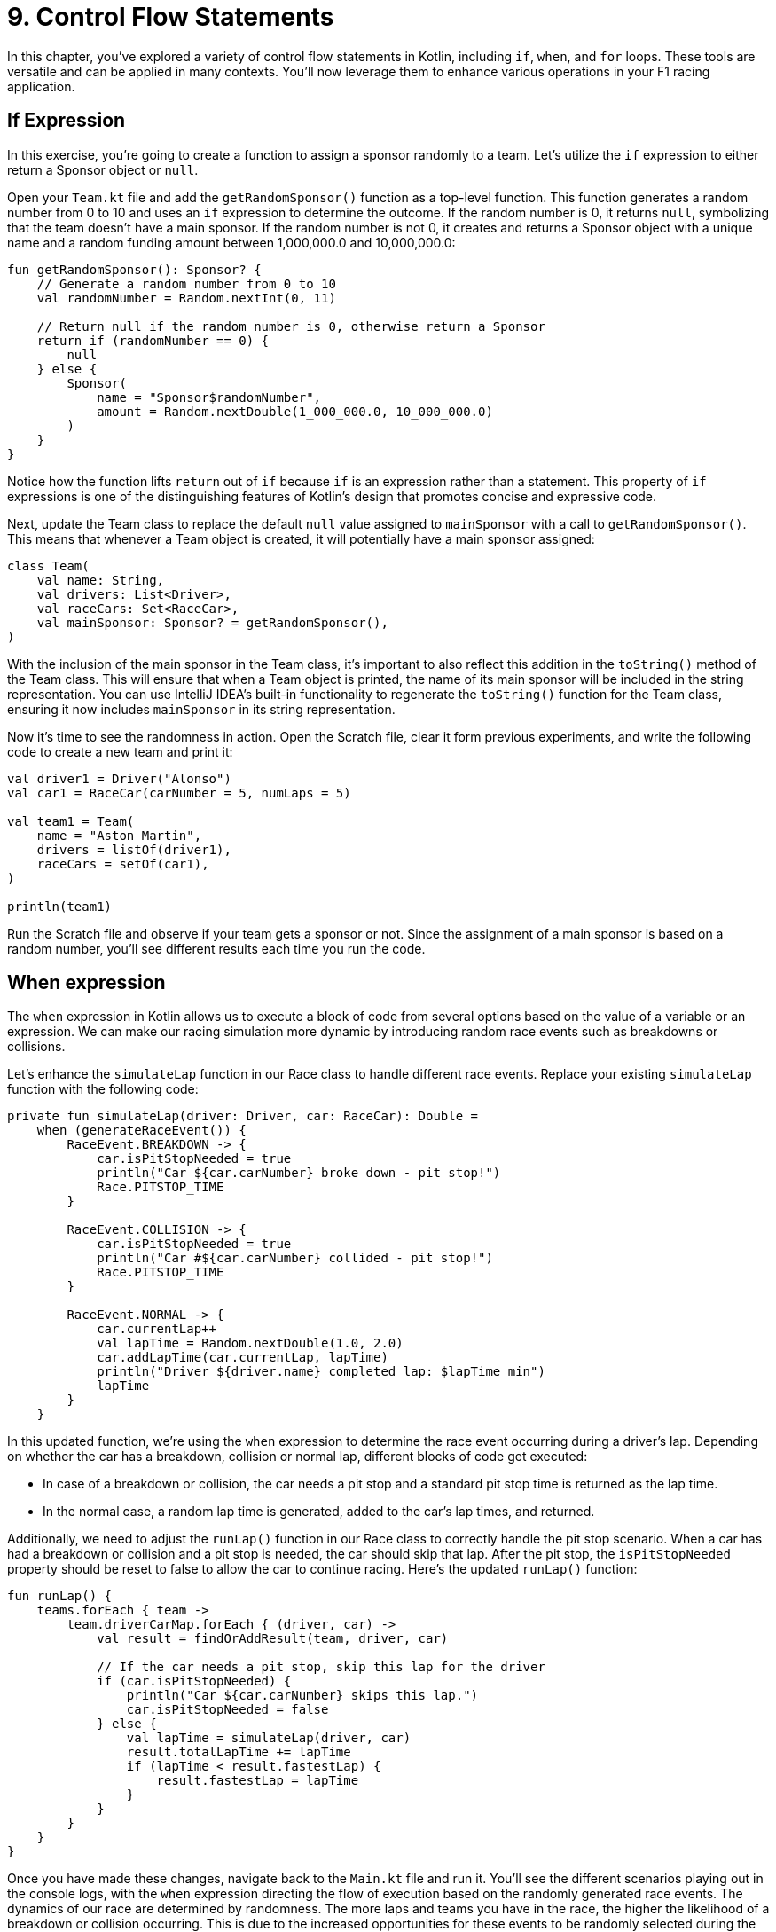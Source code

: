 = 9. Control Flow Statements
:sectanchors:

In this chapter, you've explored a variety of control flow statements in Kotlin, including `if`, `when`, and `for` loops. These tools are versatile and can be applied in many contexts. You'll now leverage them to enhance various operations in your F1 racing application.

== If Expression

In this exercise, you're going to create a function to assign a sponsor randomly to a team. Let's utilize the `if` expression to either return a Sponsor object or `null`.

Open your `Team.kt` file and add the `getRandomSponsor()` function as a top-level function. This function generates a random number from 0 to 10 and uses an `if` expression to determine the outcome. If the random number is 0, it returns `null`, symbolizing that the team doesn't have a main sponsor. If the random number is not 0, it creates and returns a Sponsor object with a unique name and a random funding amount between 1,000,000.0 and 10,000,000.0:

[source,kotlin]
----
fun getRandomSponsor(): Sponsor? {
    // Generate a random number from 0 to 10
    val randomNumber = Random.nextInt(0, 11)

    // Return null if the random number is 0, otherwise return a Sponsor
    return if (randomNumber == 0) {
        null
    } else {
        Sponsor(
            name = "Sponsor$randomNumber",
            amount = Random.nextDouble(1_000_000.0, 10_000_000.0)
        )
    }
}
----

Notice how the function lifts `return` out of `if` because `if` is an expression rather than a statement. This property of `if` expressions is one of the distinguishing features of Kotlin's design that promotes concise and expressive code.

Next, update the Team class to replace the default `null` value assigned to `mainSponsor` with a call to `getRandomSponsor()`. This means that whenever a Team object is created, it will potentially have a main sponsor assigned:

[source,kotlin]
----
class Team(
    val name: String,
    val drivers: List<Driver>,
    val raceCars: Set<RaceCar>,
    val mainSponsor: Sponsor? = getRandomSponsor(),
)
----

With the inclusion of the main sponsor in the Team class, it's important to also reflect this addition in the `toString()` method of the Team class. This will ensure that when a Team object is printed, the name of its main sponsor will be included in the string representation. You can use IntelliJ IDEA's built-in functionality to regenerate the `toString()` function for the Team class, ensuring it now includes `mainSponsor` in its string representation.

Now it's time to see the randomness in action. Open the Scratch file, clear it form previous experiments, and write the following code to create a new team and print it:

[source,kotlin]
----
val driver1 = Driver("Alonso")
val car1 = RaceCar(carNumber = 5, numLaps = 5)

val team1 = Team(
    name = "Aston Martin",
    drivers = listOf(driver1),
    raceCars = setOf(car1),
)

println(team1)
----

Run the Scratch file and observe if your team gets a sponsor or not. Since the assignment of a main sponsor is based on a random number, you'll see different results each time you run the code.

== When expression

The `when` expression in Kotlin allows us to execute a block of code from several options based on the value of a variable or an expression. We can make our racing simulation more dynamic by introducing random race events such as breakdowns or collisions.

Let's enhance the `simulateLap` function in our Race class to handle different race events. Replace your existing `simulateLap` function with the following code:

[source,kotlin]
----
private fun simulateLap(driver: Driver, car: RaceCar): Double =
    when (generateRaceEvent()) {
        RaceEvent.BREAKDOWN -> {
            car.isPitStopNeeded = true
            println("Car ${car.carNumber} broke down - pit stop!")
            Race.PITSTOP_TIME
        }

        RaceEvent.COLLISION -> {
            car.isPitStopNeeded = true
            println("Car #${car.carNumber} collided - pit stop!")
            Race.PITSTOP_TIME
        }

        RaceEvent.NORMAL -> {
            car.currentLap++
            val lapTime = Random.nextDouble(1.0, 2.0)
            car.addLapTime(car.currentLap, lapTime)
            println("Driver ${driver.name} completed lap: $lapTime min")
            lapTime
        }
    }
----

In this updated function, we're using the `when` expression to determine the race event occurring during a driver's lap. Depending on whether the car has a breakdown, collision or normal lap, different blocks of code get executed:

- In case of a breakdown or collision, the car needs a pit stop and a standard pit stop time is returned as the lap time.
- In the normal case, a random lap time is generated, added to the car's lap times, and returned.

Additionally, we need to adjust the `runLap()` function in our Race class to correctly handle the pit stop scenario. When a car has had a breakdown or collision and a pit stop is needed, the car should skip that lap. After the pit stop, the `isPitStopNeeded` property should be reset to false to allow the car to continue racing. Here's the updated `runLap()` function:

[source,kotlin]
----
fun runLap() {
    teams.forEach { team ->
        team.driverCarMap.forEach { (driver, car) ->
            val result = findOrAddResult(team, driver, car)

            // If the car needs a pit stop, skip this lap for the driver
            if (car.isPitStopNeeded) {
                println("Car ${car.carNumber} skips this lap.")
                car.isPitStopNeeded = false
            } else {
                val lapTime = simulateLap(driver, car)
                result.totalLapTime += lapTime
                if (lapTime < result.fastestLap) {
                    result.fastestLap = lapTime
                }
            }
        }
    }
}
----

Once you have made these changes, navigate back to the `Main.kt` file and run it. You'll see the different scenarios playing out in the console logs, with the `when` expression directing the flow of execution based on the randomly generated race events. The dynamics of our race are determined by randomness. The more laps and teams you have in the race, the higher the likelihood of a breakdown or collision occurring. This is due to the increased opportunities for these events to be randomly selected during the simulation. So, don't be surprised to see more pit stops and dramatic turns of events as you scale up your race!

== For loop

The `for` loop in Kotlin is a feature that shines in the context of collections. We'll use it to assign points to our drivers.

Locate the `Race` class and add a new function `awardPoints()`:

[source,kotlin]
----
/**
 * Awards points to the top 10 finishers.
 */
private fun awardPoints() {
    // Points corresponding to the positions 1st through 10th.
    val pointsList = listOf(25, 18, 15, 12, 10, 8, 6, 4, 2, 1)

    // Award points to the top 10 finishers
    for ((index, result) in raceResults.take(10).withIndex()) {
        // The points for this position
        // are at the same index in the pointsList
        val points = pointsList.getOrNull(index) ?: 0
        result.driver.addPoints(points)
    }
}
----

This function assigns points to the top 10 finishers of the race. We first create a list of points corresponding to the positions 1st through 10th. Then, we iterate over the first 10 race results using a `for` loop with destructuring declaration `(index, result)`. Inside the loop, we get the points for this position from `pointsList` and add them to the driver's total points.

Update the `end()` function to call `awardPoints()`:

[source,kotlin]
----
fun end() {
    awardPoints()
    displayLeaderboard()
    displayTeamLeaderboard()
}
----

Now at the end of each race, points will be awarded to the top 10 finishers.

In this part, we'll use the Scratch file to simulate how points are accumulated by a driver over multiple races. This will give you an idea of how the race simulation behaves when run multiple times.

First, replace the previous content of the Scratch file with the following Kotlin code snippet. Don't forget to add the required imports at the top:

[source,kotlin]
----
// Create a driver
val driver1 = Driver("Lewis Hamilton")

repeat(10) {
    println("\n--- NEW RACE ---")
    // Create a new car for each race
    val car = RaceCar(carNumber = 44, numLaps = 5)

    // Create a team
    val team = Team(
        name = "Mercedes",
        drivers = listOf(driver1),
        raceCars = setOf(car),
        mainSponsor = Sponsor("INEOS", 150000.0)
    )

    // Create a race
    val race = Race(numberOfLaps = 5, teams = listOf(team))

    // Start and end the race
    race.runRace()

    // Print the driver's total points after the race
    println("\n--- POINTS after race ${it + 1} ---")
    println("Driver ${driver1.name} has ${driver1.points} points")
}
----

In this script, we're creating a driver, a car, and a team, and then running a race 10 times in a row. After each race, we print out the total points that the driver has accumulated.

When you run this script in the Scratch file, you'll see that a new race begins each time the `repeat` loop iterates. For each race, a series of events is printed to the console to track the progress of the race. These include the starting of each new lap, any incidents such as collisions or breakdowns, and any necessary pit stops. After each race, the driver's total points are printed to the console.

This is what the output might look like for the points after each race:

[source,plaintext]
----
--- POINTS after race 9 ---
Driver Lewis Hamilton has 225 points
----


➡️ link:./10-exception-handling.adoc[10. Exception Handling]

⬅️ link:./8-null-safety.adoc[8. Null Safety]
